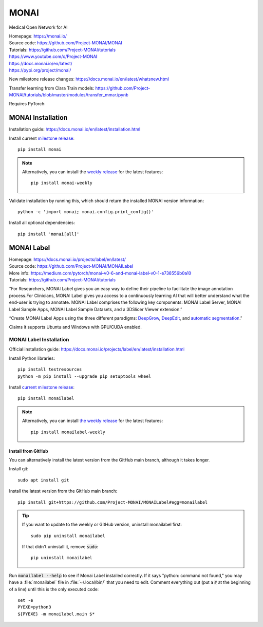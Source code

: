 =====
MONAI
=====

Medical Open Network for AI

| Homepage: https://monai.io/ 
| Source code: https://github.com/Project-MONAI/MONAI 
| Tutorials: https://github.com/Project-MONAI/tutorials 
| https://www.youtube.com/c/Project-MONAI
| https://docs.monai.io/en/latest/ 
| https://pypi.org/project/monai/ 

New milestone release changes: https://docs.monai.io/en/latest/whatsnew.html

Transfer learning from Clara Train models: https://github.com/Project-MONAI/tutorials/blob/master/modules/transfer_mmar.ipynb

Requires PyTorch 

MONAI Installation
==================

Installation guide: https://docs.monai.io/en/latest/installation.html 

Install current `milestone release <https://pypi.org/project/monai/>`_::
    
   pip install monai 

.. Note::
   Alternatively, you can install the `weekly release <https://pypi.org/project/monai-weekly/>`_ for the latest features::

      pip install monai-weekly

Validate installation by running this, which should return the installed MONAI version information::
    
   python -c 'import monai; monai.config.print_config()' 

Install all optional dependencies::
    
   pip install 'monai[all]' 

MONAI Label
===========

| Homepage: https://docs.monai.io/projects/label/en/latest/
| Source code: https://github.com/Project-MONAI/MONAILabel
| More info: https://medium.com/pytorch/monai-v0-6-and-monai-label-v0-1-e738556b0a10
| Tutorials: https://github.com/Project-MONAI/tutorials

“For Researchers, MONAI Label gives you an easy way to define their pipeline to facilitate the image annotation process.For Clinicians, MONAI Label gives you access to a continuously learning AI that will better understand what the end-user is trying to annotate. 
MONAI Label comprises the following key components: MONAI Label Server, MONAI Label Sample Apps, MONAI Label Sample Datasets, and a 3DSlicer Viewer extension.” 

“Create MONAI Label Apps using the three different paradigms: `DeepGrow <https://github.com/Project-MONAI/MONAILabel/wiki/DeepGrow>`_, `DeepEdit <https://github.com/Project-MONAI/MONAILabel/wiki/DeepEdit>`_, and `automatic segmentation <https://github.com/Project-MONAI/MONAILabel/wiki/Automated-Segmentation>`_.” 

Claims it supports Ubuntu and Windows with GPU/CUDA enabled. 

MONAI Label Installation
------------------------
Official installation guide: https://docs.monai.io/projects/label/en/latest/installation.html 

Install Python libraries::
    
   pip install testresources
   python -m pip install --upgrade pip setuptools wheel 

Install `current milestone release <https://pypi.org/project/monailabel/>`_::
    
   pip install monailabel 

.. Note::
   Alternatively, you can install `the weekly release <https://pypi.org/project/monailabel-weekly/>`_ for the latest features::

      pip install monailabel-weekly

Install from GitHub
~~~~~~~~~~~~~~~~~~~

You can alternatively install the latest version from the GitHub main branch, although it takes longer.

Install git::

   sudo apt install git 

Install the latest version from the GitHub main branch::
    
   pip install git+https://github.com/Project-MONAI/MONAILabel#egg=monailabel 

.. tip::
   If you want to update to the weekly or GitHub version, uninstall monailabel first::

      sudo pip uninstall monailabel

   If that didn't uninstall it, remove :code:`sudo`::

      pip uninstall monailabel

Run :code:`monailabel --help` to see if Monai Label installed correctly. If it says "python: command not found," you may have a :file:`monailabel` file in :file:`~/.local/bin/` that you need to edit. Comment everything out (put a :code:`#` at the beginning of a line) until this is the only executed code::

   set -e
   PYEXE=python3
   ${PYEXE} -m monailabel.main $*
